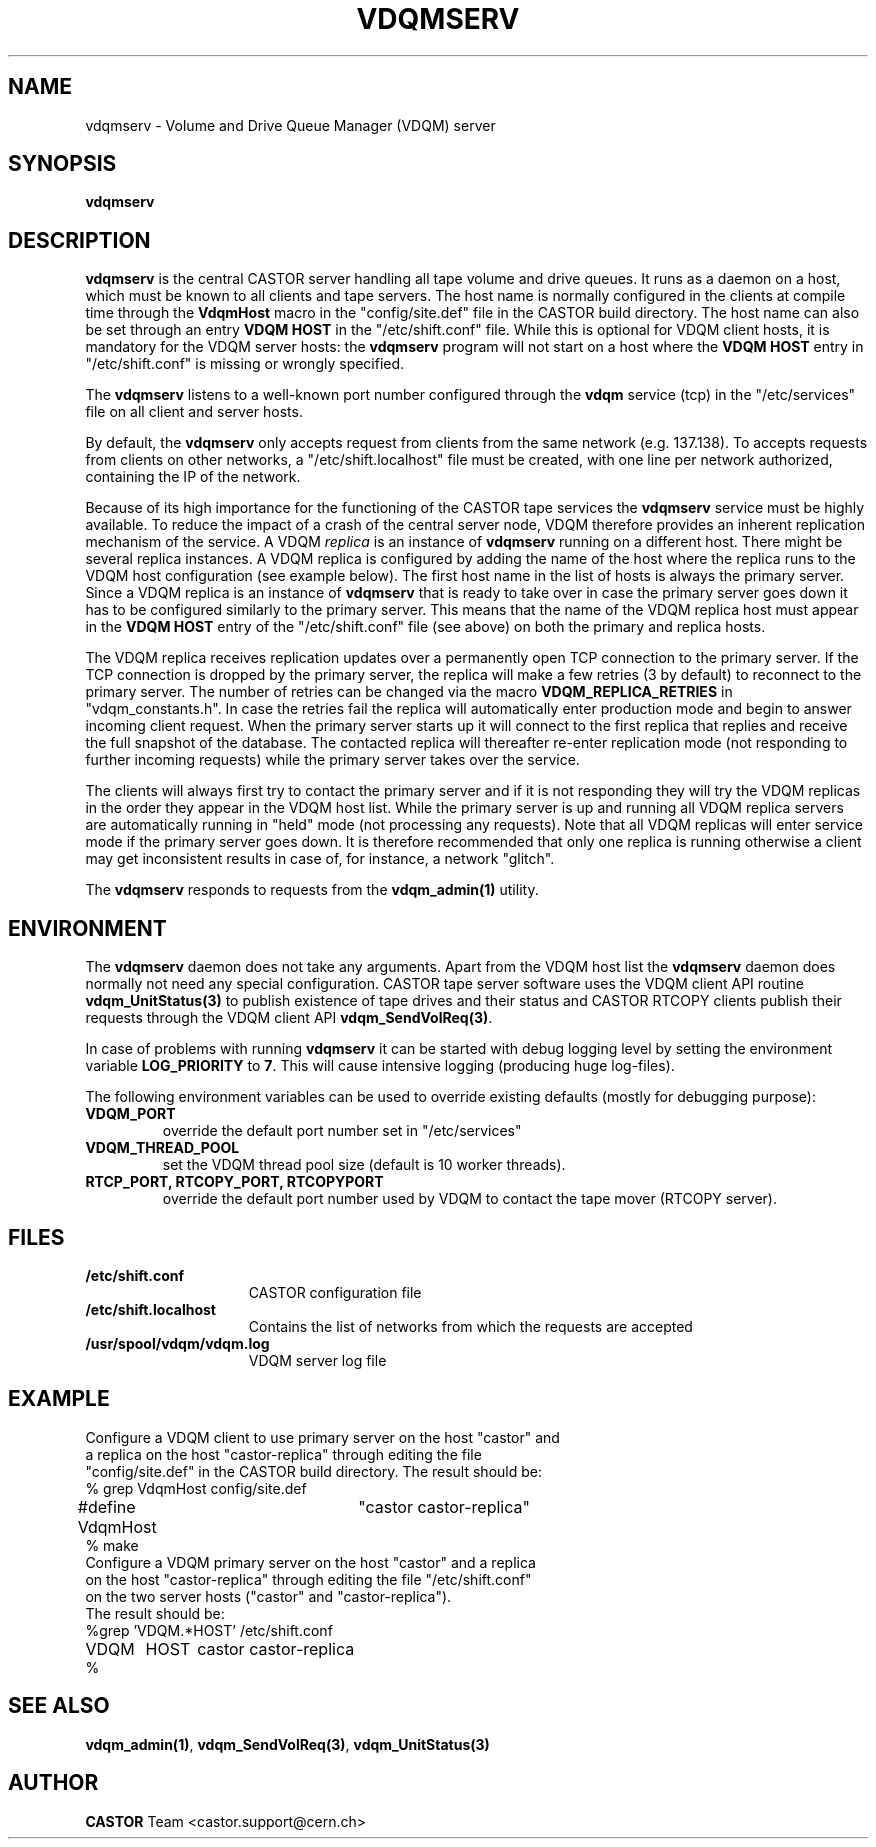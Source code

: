.\" @(#)$RCSfile: vdqmserv.man,v $ $Revision: 1.4 $ $Date: 2003/01/23 17:30:25 $ CERN IT-ADC Olof Barring
.\" Copyright (C) 2001 by CERN/IT/ADC
.\" All rights reserved
.\"
.TH VDQMSERV 1 "$Date: 2003/01/23 17:30:25 $" CASTOR "VDQM server daemon"
.SH NAME
vdqmserv \- Volume and Drive Queue Manager (VDQM) server
.SH SYNOPSIS
.BI "vdqmserv"

.SH DESCRIPTION
.B vdqmserv
is the central CASTOR server handling all tape volume and drive queues.
It runs as a daemon on a host, which must be known to all clients and
tape servers. The host name is normally configured in the clients at
compile time through the \fBVdqmHost\fP
macro in the "config/site.def" file in the CASTOR build directory.
The host name can also be set through an entry \fBVDQM HOST\fP
in the "/etc/shift.conf" file. While this is optional for VDQM
client hosts, it is mandatory for the VDQM server hosts: the
\fBvdqmserv\fP program will not start on a host where the \fBVDQM HOST\fP
entry in "/etc/shift.conf" is missing or wrongly specified.
.PP
The \fBvdqmserv\fP
listens to a well-known port number configured through the \fBvdqm\fP
service (tcp) in the "/etc/services" file
on all client and server hosts.
.PP
By default, the \fBvdqmserv\fP
only accepts request from clients from the same network (e.g. 137.138). To accepts requests from clients on other networks, a "/etc/shift.localhost" file must be created, with one line per network authorized, containing the IP of the network.

.PP
Because of its high importance for the functioning of the CASTOR tape
services the \fBvdqmserv\fP
service must be highly available. To reduce the impact of a crash of the
central server node, VDQM therefore provides an inherent replication
mechanism of the service. A VDQM
.I replica
is an instance of \fBvdqmserv\fP 
running on a different host. There might be several replica instances.
A VDQM replica is configured by adding the name of the host where the
replica runs to the VDQM host configuration (see example below). The
first host name in the list of hosts is always the primary server. 
Since a VDQM replica is an instance of \fBvdqmserv\fP that is
ready to take over in case the primary server goes down it has
to be configured similarly to the primary server. This means that
the name of the VDQM replica host must appear in the \fBVDQM HOST\fP 
entry of the "/etc/shift.conf" file (see above) on both the primary
and replica hosts.
.PP
The VDQM replica receives replication updates over a permanently
open TCP connection to the primary server. If the TCP connection
is dropped by the primary server, the replica will make a few
retries (3 by default) to reconnect to the primary server. The number
of retries can be changed via the macro \fBVDQM_REPLICA_RETRIES\fP 
in "vdqm_constants.h".
In case the retries fail the replica will automatically enter
production mode and begin to answer incoming client request. When the 
primary server starts up it will connect to the first replica that
replies and receive the full snapshot of the database. The contacted
replica will thereafter re-enter replication mode (not responding to
further incoming requests) while the primary server takes over the
service.

.PP
The clients will always first try to
contact the primary server and if it is not responding they will try
the VDQM replicas in the order they appear in the VDQM host list.
While the primary server is up and running all VDQM replica servers
are automatically running in "held" mode (not processing any requests).
Note that all VDQM replicas will enter service mode if the primary
server goes down. It is therefore recommended that only one replica
is running otherwise a client may get inconsistent results in case
of, for instance, a network "glitch".

.PP
The \fBvdqmserv\fP responds to requests from the \fBvdqm_admin(1)\fP
utility.

.SH ENVIRONMENT
The \fBvdqmserv\fP daemon does not take any arguments. Apart from the
VDQM host list the \fBvdqmserv\fP daemon does normally not need any special 
configuration. CASTOR tape server software uses the VDQM client API routine
\fBvdqm_UnitStatus(3)\fP to publish existence of tape drives and their 
status and CASTOR RTCOPY clients publish their requests through the
VDQM client API \fBvdqm_SendVolReq(3)\fP.
.PP
In case of problems with running
.B vdqmserv
it can be started with debug logging level by setting the environment
variable \fBLOG_PRIORITY\fP to \fB7\fP. This will cause intensive logging
(producing huge log-files).

.PP
The following environment variables can be used to override existing
defaults (mostly for debugging purpose):
.TP
.B VDQM_PORT
override the default port number set in "/etc/services"
.TP
.B VDQM_THREAD_POOL
set the VDQM thread pool size (default is 10 worker threads).
.TP
.B RTCP_PORT, RTCOPY_PORT, RTCOPYPORT
override the default port number used by VDQM to contact the tape
mover (RTCOPY server).

.SH FILES
.TP 1.5i
.B /etc/shift.conf
CASTOR configuration file
.TP
.B /etc/shift.localhost
Contains the list of networks from which the requests are accepted
.TP
.B /usr/spool/vdqm/vdqm.log
VDQM server log file

.SH EXAMPLE
.nf
.ft CW
Configure a VDQM client to use primary server on the host "castor" and 
a replica on the host "castor-replica" through editing the file
"config/site.def" in the CASTOR build directory. The result should be:
% grep VdqmHost config/site.def
#define VdqmHost	"castor castor-replica"
% make
Configure a VDQM primary server on the host "castor" and a replica
on the host "castor-replica" through editing the file "/etc/shift.conf"
on the two server hosts ("castor" and "castor-replica").
The result should be:
%grep 'VDQM.*HOST' /etc/shift.conf
VDQM	HOST	castor castor-replica
%
.ft
.fi

.SH SEE ALSO
.BR vdqm_admin(1) ,
.BR vdqm_SendVolReq(3) ,
.BR vdqm_UnitStatus(3)
.SH AUTHOR
\fBCASTOR\fP Team <castor.support@cern.ch>
